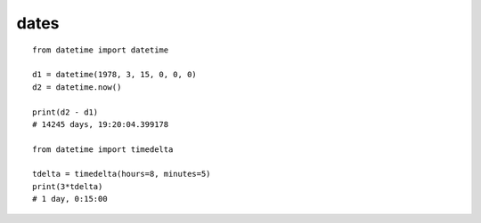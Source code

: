 dates
=====

::

    from datetime import datetime

    d1 = datetime(1978, 3, 15, 0, 0, 0)
    d2 = datetime.now()

    print(d2 - d1)
    # 14245 days, 19:20:04.399178

    from datetime import timedelta

    tdelta = timedelta(hours=8, minutes=5)
    print(3*tdelta)
    # 1 day, 0:15:00
